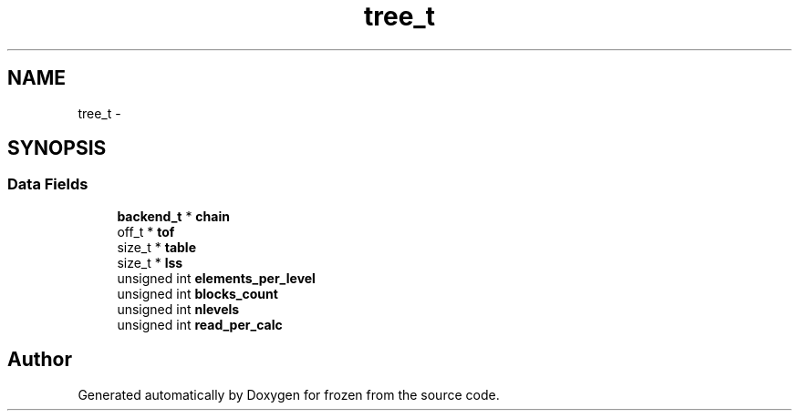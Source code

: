 .TH "tree_t" 3 "Sat Nov 5 2011" "Version 1.0" "frozen" \" -*- nroff -*-
.ad l
.nh
.SH NAME
tree_t \- 
.SH SYNOPSIS
.br
.PP
.SS "Data Fields"

.in +1c
.ti -1c
.RI "\fBbackend_t\fP * \fBchain\fP"
.br
.ti -1c
.RI "off_t * \fBtof\fP"
.br
.ti -1c
.RI "size_t * \fBtable\fP"
.br
.ti -1c
.RI "size_t * \fBlss\fP"
.br
.ti -1c
.RI "unsigned int \fBelements_per_level\fP"
.br
.ti -1c
.RI "unsigned int \fBblocks_count\fP"
.br
.ti -1c
.RI "unsigned int \fBnlevels\fP"
.br
.ti -1c
.RI "unsigned int \fBread_per_calc\fP"
.br
.in -1c

.SH "Author"
.PP 
Generated automatically by Doxygen for frozen from the source code.
